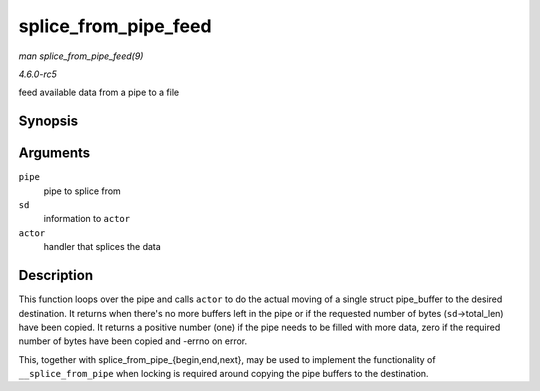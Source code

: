 .. -*- coding: utf-8; mode: rst -*-

.. _API-splice-from-pipe-feed:

=====================
splice_from_pipe_feed
=====================

*man splice_from_pipe_feed(9)*

*4.6.0-rc5*

feed available data from a pipe to a file


Synopsis
========

.. c:function:: int splice_from_pipe_feed( struct pipe_inode_info * pipe, struct splice_desc * sd, splice_actor * actor )

Arguments
=========

``pipe``
    pipe to splice from

``sd``
    information to ``actor``

``actor``
    handler that splices the data


Description
===========

This function loops over the pipe and calls ``actor`` to do the actual
moving of a single struct pipe_buffer to the desired destination. It
returns when there's no more buffers left in the pipe or if the
requested number of bytes (``sd``->total_len) have been copied. It
returns a positive number (one) if the pipe needs to be filled with more
data, zero if the required number of bytes have been copied and -errno
on error.

This, together with splice_from_pipe_{begin,end,next}, may be used to
implement the functionality of ``__splice_from_pipe`` when locking is
required around copying the pipe buffers to the destination.


.. ------------------------------------------------------------------------------
.. This file was automatically converted from DocBook-XML with the dbxml
.. library (https://github.com/return42/sphkerneldoc). The origin XML comes
.. from the linux kernel, refer to:
..
.. * https://github.com/torvalds/linux/tree/master/Documentation/DocBook
.. ------------------------------------------------------------------------------

